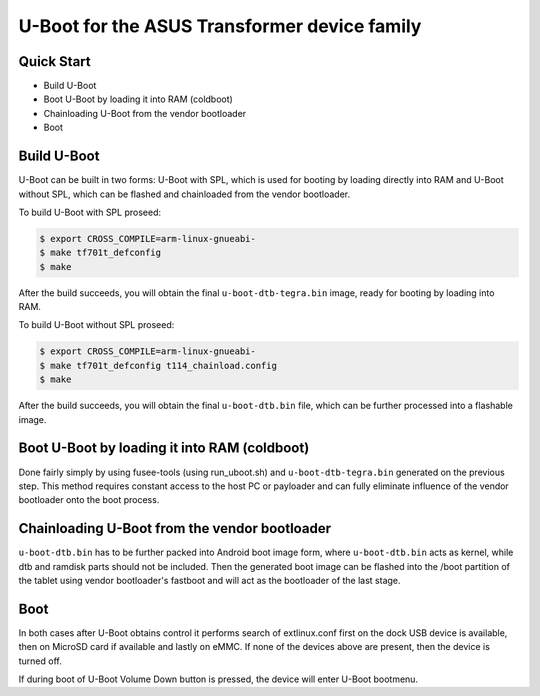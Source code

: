 .. SPDX-License-Identifier: GPL-2.0+

U-Boot for the ASUS Transformer device family
=============================================

Quick Start
-----------

- Build U-Boot
- Boot U-Boot by loading it into RAM (coldboot)
- Chainloading U-Boot from the vendor bootloader
- Boot

Build U-Boot
------------

U-Boot can be built in two forms: U-Boot with SPL, which is used for booting
by loading directly into RAM and U-Boot without SPL, which can be flashed
and chainloaded from the vendor bootloader.

To build U-Boot with SPL proseed:

.. code-block:: bash

    $ export CROSS_COMPILE=arm-linux-gnueabi-
    $ make tf701t_defconfig
    $ make

After the build succeeds, you will obtain the final ``u-boot-dtb-tegra.bin``
image, ready for booting by loading into RAM.

To build U-Boot without SPL proseed:

.. code-block:: bash

    $ export CROSS_COMPILE=arm-linux-gnueabi-
    $ make tf701t_defconfig t114_chainload.config
    $ make

After the build succeeds, you will obtain the final ``u-boot-dtb.bin``
file, which can be further processed into a flashable image.

Boot U-Boot by loading it into RAM (coldboot)
---------------------------------------------

Done fairly simply by using fusee-tools (using run_uboot.sh) and
``u-boot-dtb-tegra.bin`` generated on the previous step. This method requires
constant access to the host PC or payloader and can fully eliminate influence
of the vendor bootloader onto the boot process.

Chainloading U-Boot from the vendor bootloader
----------------------------------------------

``u-boot-dtb.bin`` has to be further packed into Android boot image form,
where ``u-boot-dtb.bin`` acts as kernel, while dtb and ramdisk parts should
not be included. Then the generated boot image can be flashed into the /boot
partition of the tablet using vendor bootloader's fastboot and will act as
the bootloader of the last stage.

Boot
----
In both cases after U-Boot obtains control it performs search of extlinux.conf
first on the dock USB device is available, then on MicroSD card if available
and lastly on eMMC. If none of the devices above are present, then the device
is turned off.

If during boot of U-Boot Volume Down button is pressed, the device will enter
U-Boot bootmenu.
